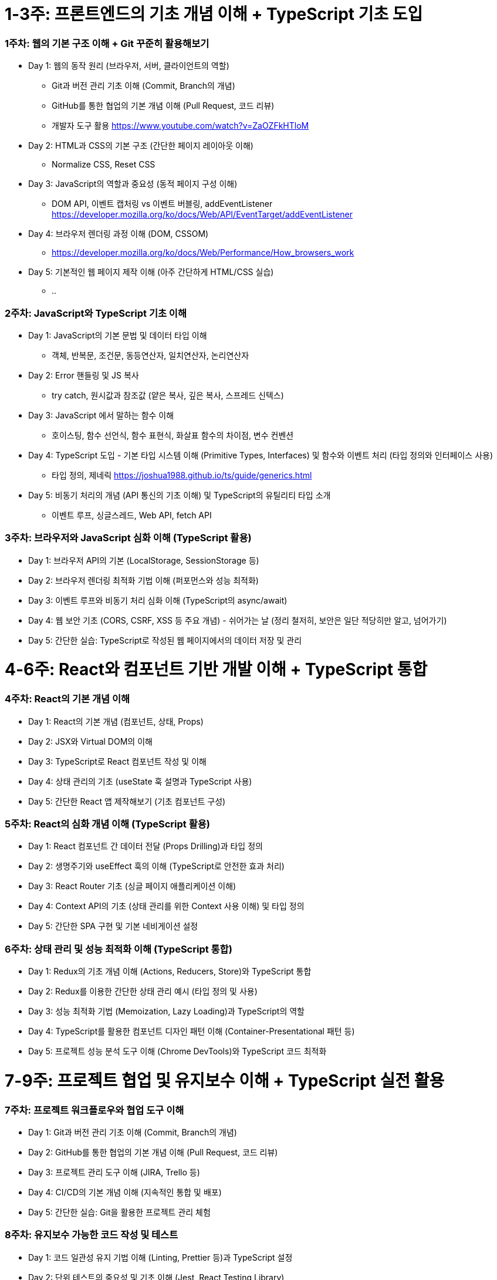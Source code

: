 # 1-3주: 프론트엔드의 기초 개념 이해 + TypeScript 기초 도입

### 1주차: 웹의 기본 구조 이해 + Git 꾸준히 활용해보기

	•	Day 1: 웹의 동작 원리 (브라우저, 서버, 클라이언트의 역할)
        - Git과 버전 관리 기초 이해 (Commit, Branch의 개념)
	      - GitHub를 통한 협업의 기본 개념 이해 (Pull Request, 코드 리뷰)
        - 개발자 도구 활용 https://www.youtube.com/watch?v=ZaOZFkHTloM
	•	Day 2: HTML과 CSS의 기본 구조 (간단한 페이지 레이아웃 이해)
        - Normalize CSS, Reset CSS
	•	Day 3: JavaScript의 역할과 중요성 (동적 페이지 구성 이해)
        - DOM API, 이벤트 캡처링 vs 이벤트 버블링, addEventListener https://developer.mozilla.org/ko/docs/Web/API/EventTarget/addEventListener
	•	Day 4: 브라우저 렌더링 과정 이해 (DOM, CSSOM)
        - https://developer.mozilla.org/ko/docs/Web/Performance/How_browsers_work
	•	Day 5: 기본적인 웹 페이지 제작 이해 (아주 간단하게 HTML/CSS 실습)
        - ..

### 2주차: JavaScript와 TypeScript 기초 이해

	•	Day 1: JavaScript의 기본 문법 및 데이터 타입 이해
          - 객체, 반복문, 조건문, 동등연산자, 일치연산자, 논리연산자
	•	Day 2: Error 핸들링 및 JS 복사
          - try catch, 원시값과 참조값 (얕은 복사, 깊은 복사, 스프레드 신텍스)
	•	Day 3: JavaScript 에서 말하는 함수 이해
          - 호이스팅, 함수 선언식, 함수 표현식, 화살표 함수의 차이점, 변수 컨벤션
	•	Day 4: TypeScript 도입 - 기본 타입 시스템 이해 (Primitive Types, Interfaces) 및 함수와 이벤트 처리 (타입 정의와 인터페이스 사용)
          - 타입 정의, 제네릭 https://joshua1988.github.io/ts/guide/generics.html
	•	Day 5: 비동기 처리의 개념 (API 통신의 기초 이해) 및 TypeScript의 유틸리티 타입 소개
          - 이벤트 루프, 싱글스레드, Web API, fetch API

### 3주차: 브라우저와 JavaScript 심화 이해 (TypeScript 활용)

	•	Day 1: 브라우저 API의 기본 (LocalStorage, SessionStorage 등)
	•	Day 2: 브라우저 렌더링 최적화 기법 이해 (퍼포먼스와 성능 최적화)
	•	Day 3: 이벤트 루프와 비동기 처리 심화 이해 (TypeScript의 async/await)
	•	Day 4: 웹 보안 기초 (CORS, CSRF, XSS 등 주요 개념) - 쉬어가는 날 (정리 철저히, 보안은 일단 적당히만 알고, 넘어가기)
	•	Day 5: 간단한 실습: TypeScript로 작성된 웹 페이지에서의 데이터 저장 및 관리

# 4-6주: React와 컴포넌트 기반 개발 이해 + TypeScript 통합

### 4주차: React의 기본 개념 이해

	•	Day 1: React의 기본 개념 (컴포넌트, 상태, Props)
	•	Day 2: JSX와 Virtual DOM의 이해
	•	Day 3: TypeScript로 React 컴포넌트 작성 및 이해
	•	Day 4: 상태 관리의 기초 (useState 훅 설명과 TypeScript 사용)
	•	Day 5: 간단한 React 앱 제작해보기 (기초 컴포넌트 구성)

### 5주차: React의 심화 개념 이해 (TypeScript 활용)

	•	Day 1: React 컴포넌트 간 데이터 전달 (Props Drilling)과 타입 정의
	•	Day 2: 생명주기와 useEffect 훅의 이해 (TypeScript로 안전한 효과 처리)
	•	Day 3: React Router 기초 (싱글 페이지 애플리케이션 이해)
	•	Day 4: Context API의 기초 (상태 관리를 위한 Context 사용 이해) 및 타입 정의
	•	Day 5: 간단한 SPA 구현 및 기본 네비게이션 설정

### 6주차: 상태 관리 및 성능 최적화 이해 (TypeScript 통합)

	•	Day 1: Redux의 기초 개념 이해 (Actions, Reducers, Store)와 TypeScript 통합
	•	Day 2: Redux를 이용한 간단한 상태 관리 예시 (타입 정의 및 사용)
	•	Day 3: 성능 최적화 기법 (Memoization, Lazy Loading)과 TypeScript의 역할
	•	Day 4: TypeScript를 활용한 컴포넌트 디자인 패턴 이해 (Container-Presentational 패턴 등)
	•	Day 5: 프로젝트 성능 분석 도구 이해 (Chrome DevTools)와 TypeScript 코드 최적화

# 7-9주: 프로젝트 협업 및 유지보수 이해 + TypeScript 실전 활용

### 7주차: 프로젝트 워크플로우와 협업 도구 이해

	•	Day 1: Git과 버전 관리 기초 이해 (Commit, Branch의 개념)
	•	Day 2: GitHub를 통한 협업의 기본 개념 이해 (Pull Request, 코드 리뷰)
	•	Day 3: 프로젝트 관리 도구 이해 (JIRA, Trello 등)
	•	Day 4: CI/CD의 기본 개념 이해 (지속적인 통합 및 배포)
	•	Day 5: 간단한 실습: Git을 활용한 프로젝트 관리 체험

### 8주차: 유지보수 가능한 코드 작성 및 테스트

	•	Day 1: 코드 일관성 유지 기법 이해 (Linting, Prettier 등)과 TypeScript 설정
	•	Day 2: 단위 테스트의 중요성 및 기초 이해 (Jest, React Testing Library)
	•	Day 3: E2E 테스트와 그 중요성 이해 (Cypress 기초)
	•	Day 4: 코드 리팩토링 기법의 이해 (TypeScript로 중복 코드 제거, 가독성 향상)
	•	Day 5: 유지보수 가능한 프로젝트 구조 설계 예시

### 9주차: 유지보수 및 성능 최적화 기법 이해

	•	Day 1: 코드 스플리팅과 번들링 기법 이해 (Webpack 기초) 및 TypeScript 설정
	•	Day 2: 프로젝트 배포 및 성능 최적화 (Netlify, Vercel 등)
	•	Day 3: Lighthouse를 활용한 성능 분석
	•	Day 4: 프로젝트 유지보수 방안 계획 (로그 관리, 버전 관리)
	•	Day 5: 프로젝트 전체 리뷰 및 개선 방향 논의

# 10-12주: 실무 프로젝트 경험과 커뮤니케이션 개선 - 이 부분은 디자이너도 이미 기본 소양을 가지고 있다고 정의합니다.

### 10주차: 실무 프로젝트의 기획과 설계

	•	Day 1: 프로젝트 요구 사항 분석 및 기획 (TypeScript 환경 설정)
	•	Day 2: UI/UX 관점에서의 설계 (개발자와의 협업 포인트 논의)
	•	Day 3: 프론트엔드 개발을 위한 명세서 작성 (TypeScript의 인터페이스와 타입 정의)
	•	Day 4: 초기 개발 환경 세팅 논의 (프로젝트 구조, 개발 환경)
	•	Day 5: 개발자와의 효과적인 커뮤니케이션 방법론 정리

### 11주차: 프로젝트 진행 및 피드백

	•	Day 1: 프로젝트 초기 개발 진행 상황 리뷰 및 피드백
	•	Day 2: 중간 점검 및 성과 분석 (UI/UX와의 연계 논의)
	•	Day 3: 협업 중 발생할 수 있는 이슈와 해결 방안 논의
	•	Day 4: 사용자 피드백 반영 및 개선 방향 협의
	•	Day 5: 프로젝트 최종 리뷰 및 발표 준비

### 12주차: 프로젝트 마무리 및 발표

	•	Day 1: 최종 발표 준비 및 문서화
	•	Day 2: 프로젝트 최종 검토 및 발표
	•	Day 3: 성과 분석 및 후속 작업 논의
	•	Day 4: 학습 및 프로젝트 경험 회고
	•	Day 5: 개발자와의 협업에 대한 전반적인 피드백 및 향후 계획 수립
